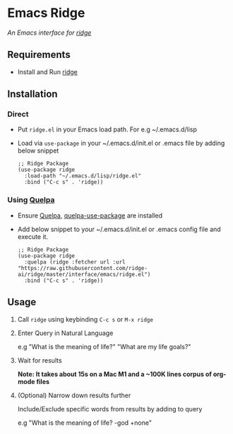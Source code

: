 * Emacs Ridge
  /An Emacs interface for [[https://github.com/ridge-ai/ridge][ridge]]/

** Requirements
   - Install and Run [[https://github.com/ridge-ai/ridge][ridge]]

** Installation
*** Direct
     - Put ~ridge.el~ in your Emacs load path. For e.g ~/.emacs.d/lisp

     - Load via ~use-package~ in your ~/.emacs.d/init.el or .emacs file by adding below snippet
       #+begin_src elisp
         ;; Ridge Package
         (use-package ridge
           :load-path "~/.emacs.d/lisp/ridge.el"
           :bind ("C-c s" . 'ridge))
       #+end_src

*** Using [[https://github.com/quelpa/quelpa#installation][Quelpa]]
     - Ensure [[https://github.com/quelpa/quelpa#installation][Quelpa]], [[https://github.com/quelpa/quelpa-use-package#installation][quelpa-use-package]] are installed
     - Add below snippet to your ~/.emacs.d/init.el or .emacs config file and execute it.
       #+begin_src elisp
         ;; Ridge Package
         (use-package ridge
           :quelpa (ridge :fetcher url :url "https://raw.githubusercontent.com/ridge-ai/ridge/master/interface/emacs/ridge.el")
           :bind ("C-c s" . 'ridge))
       #+end_src

** Usage
   1. Call ~ridge~ using keybinding ~C-c s~ or ~M-x ridge~

   2. Enter Query in Natural Language

      e.g "What is the meaning of life?" "What are my life goals?"

   3. Wait for results

      *Note: It takes about 15s on a Mac M1 and a ~100K lines corpus of org-mode files*

   4. (Optional) Narrow down results further

      Include/Exclude specific words from results by adding to query

      e.g "What is the meaning of life? -god +none"
